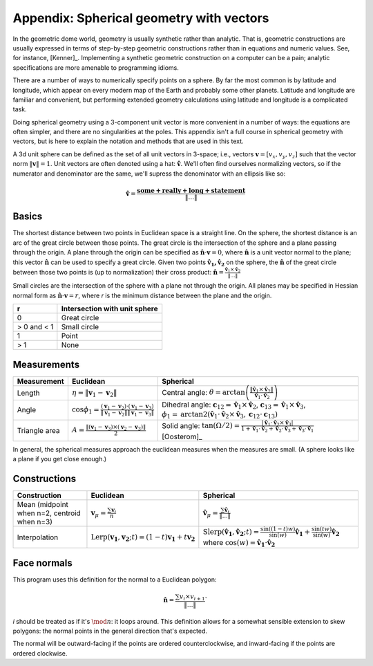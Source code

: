 Appendix: Spherical geometry with vectors
=========================================
In the geometric dome world, geometry is usually synthetic rather than
analytic. That is, geometric constructions are usually expressed in terms of
step-by-step geometric constructions rather than in equations and numeric
values. See, for instance, [Kenner]_. Implementing a synthetic geometric 
construction on a computer can be a pain; analytic specifications are more
amenable to programming idioms.

There are a number of ways to numerically specify points on a sphere. By far
the most common is by latitude and longitude, which appear on every modern map
of the Earth and probably some other planets. Latitude and longitude are
familiar and convenient, but performing extended geometry calculations using 
latitude and longitude is a complicated task.

Doing spherical geometry using a 3-component unit vector is more convenient
in a number of ways: the equations are often simpler, and there are no
singularities at the poles. This appendix isn't a full course in spherical
geometry with vectors, but is here to explain the notation and methods
that are used in this text.

A 3d unit sphere can be defined as the set of all unit vectors in 3-space;
i.e., vectors :math:`\mathbf v = [v_x, v_y, v_z]` such that the vector norm
:math:`\|\mathbf v \|=1`. Unit vectors are often denoted using a hat:
:math:`\mathbf \hat{v}`. We'll often find ourselves normalizing vectors, so
if the numerator and denominator are the same, we'll supress the denominator
with an ellipsis like so:

.. math::
   \mathbf \hat{v} = \frac{\mathbf{some+really+long+statement}}{\|\dots\|}

Basics
------
The shortest distance between two points in Euclidean space is a straight
line. On the sphere, the shortest distance is an arc of the great circle
between those points. The great circle is the intersection of the sphere and a
plane passing through the origin. A plane through the origin can be specified
as :math:`\mathbf \hat{n} \cdot \mathbf v = 0`, where
:math:`\mathbf \hat{n}` is a unit vector normal to the plane; this vector
:math:`\mathbf \hat{n}` can be used to specify a great circle. Given two
points :math:`\mathbf{\hat{v}_1, \hat{v}_2}` on the sphere, the
:math:`\mathbf \hat{n}` of the great circle between those two points is
(up to normalization) their cross product:
:math:`\mathbf \hat{n} = \frac{\mathbf \hat{v}_1 \times \mathbf \hat{v}_2}{\|\dots\|}`

Small circles are the intersection of the sphere with a plane not through
the origin. All planes may be specified in Hessian normal form as
:math:`\mathbf \hat{n} \cdot \mathbf v = r`, where `r` is the
minimum distance between the plane and the origin.

=========== =================================================
     r      Intersection with unit sphere
=========== =================================================
0           Great circle
> 0 and < 1 Small circle
1           Point
> 1         None
=========== =================================================

Measurements
------------
.. list-table::
   :header-rows: 1

   * - Measurement
     - Euclidean
     - Spherical
   * - Length
     - :math:`\eta = \|\mathbf v_1-\mathbf v_2\|`
     - Central angle: :math:`\theta = \arctan\left(
       \frac{\|\mathbf \hat{v}_1\times \mathbf \hat{v}_2\|}
       {\mathbf \hat{v}_1 \cdot \mathbf \hat{v}_2}\right)`
   * - Angle
     - :math:`\cos \phi_1 = \frac{(\mathbf v_1 - \mathbf v_2) \cdot
       (\mathbf v_1 - \mathbf v_3)}
       {\|\mathbf v_1 - \mathbf v_2\|\|\mathbf v_1 - \mathbf v_3\|}`
     - Dihedral angle:
       :math:`\mathbf c_{12} = \mathbf \hat v_1 \times \mathbf \hat v_2`,
       :math:`\mathbf c_{13} = \mathbf \hat v_1 \times \mathbf \hat v_3`,
       :math:`\phi_1 = \mathrm{arctan2}\left(\mathbf \hat{v}_1
       \cdot \mathbf \hat{v}_2 \times \mathbf \hat{v}_3,
       \mathbf c_{12} \cdot \mathbf c_{13}\right)`
   * - Triangle area
     - :math:`A = \frac{\|(\mathbf v_1-\mathbf v_3)\times
       (\mathbf v_2-\mathbf v_3)\|}{2}`
     - Solid angle: :math:`\tan(\Omega/2) = \frac{|\mathbf \hat v_1 \cdot
       \mathbf \hat v_2 \times \mathbf \hat v_3|}
       {1+\mathbf \hat v_1\cdot \mathbf \hat v_2+\mathbf \hat v_2
       \cdot \mathbf \hat v_3+\mathbf \hat v_3\cdot \mathbf \hat v_1}`
       [Oosterom]_

In general, the spherical measures approach the euclidean measures when the
measures are small. (A sphere looks like a plane if you get close enough.)

Constructions
-------------
.. list-table::
   :header-rows: 1

   * - Construction
     - Euclidean
     - Spherical
   * - Mean (midpoint when n=2, centroid when n=3)
     - :math:`\mathbf v_\mu = \frac{\sum\mathbf v_i}{n}`
     - :math:`\mathbf \hat v_\mu = \frac{\sum\mathbf \hat v_i}{\|\dots\|}`
   * - Interpolation
     - :math:`\mathrm{Lerp}(\mathbf{v_1}, \mathbf{v_2}; t) =
       (1-t) \mathbf{v_1} + t \mathbf{v_2}`
     - :math:`\mathrm{Slerp}(\mathbf{\hat{v}_1}, \mathbf{\hat{v}_2}; t) =
       \frac{\sin {((1-t)w)}}{\sin (w)} \mathbf{\hat{v}_1} +
       \frac{\sin (tw)}{\sin (w)} \mathbf{\hat{v}_2}`
       where :math:`\cos(w) = \mathbf{\hat{v}_1} \cdot \mathbf{\hat{v}_2}`

Face normals
------------
This program uses this definition for the normal to a Euclidean polygon:

.. math::
   \mathbf \hat n = \frac{\sum v_i \times v_{i+1}}{\|\dots\|}`

`i` should be treated as if it's :math:`\mod n`: it loops around. This 
definition allows for a somewhat sensible extension to skew polygons:
the normal points in the general direction that's expected.

The normal will be outward-facing if the points are ordered counterclockwise,
and inward-facing if the points are ordered clockwise.
